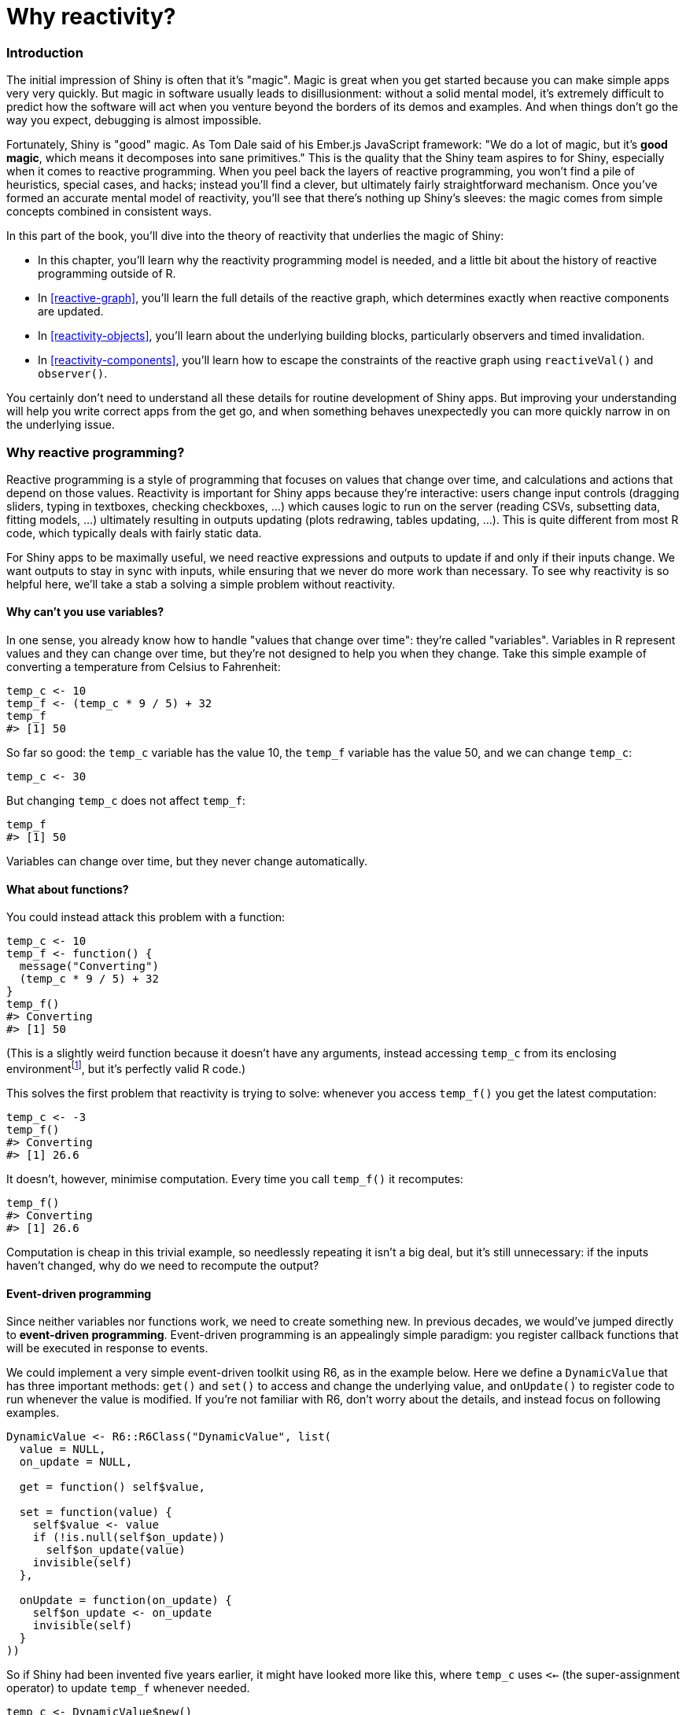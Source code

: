 # Why reactivity?

=== Introduction

The initial impression of Shiny is often that it's "magic".
Magic is great when you get started because you can make simple apps very very quickly.
But magic in software usually leads to disillusionment: without a solid mental model, it's extremely difficult to predict how the software will act when you venture beyond the borders of its demos and examples.
And when things don't go the way you expect, debugging is almost impossible.

Fortunately, Shiny is "good" magic.
As Tom Dale said of his Ember.js JavaScript framework: "We do a lot of magic, but it's *good magic*, which means it decomposes into sane primitives." This is the quality that the Shiny team aspires to for Shiny, especially when it comes to reactive programming.
When you peel back the layers of reactive programming, you won't find a pile of heuristics, special cases, and hacks; instead you'll find a clever, but ultimately fairly straightforward mechanism.
Once you've formed an accurate mental model of reactivity, you'll see that there's nothing up Shiny's sleeves: the magic comes from simple concepts combined in consistent ways.

In this part of the book, you'll dive into the theory of reactivity that underlies the magic of Shiny:

-   In this chapter, you'll learn why the reactivity programming model is needed, and a little bit about the history of reactive programming outside of R.

-   In <<reactive-graph>>, you'll learn the full details of the reactive graph, which determines exactly when reactive components are updated.

-   In <<reactivity-objects>>, you'll learn about the underlying building blocks, particularly observers and timed invalidation.

-   In <<reactivity-components>>, you'll learn how to escape the constraints of the reactive graph using `reactiveVal()` and `observer()`.

You certainly don't need to understand all these details for routine development of Shiny apps.
But improving your understanding will help you write correct apps from the get go, and when something behaves unexpectedly you can more quickly narrow in on the underlying issue.

[[motivation]]
=== Why reactive programming? 

Reactive programming is a style of programming that focuses on values that change over time, and calculations and actions that depend on those values.
Reactivity is important for Shiny apps because they're interactive: users change input controls (dragging sliders, typing in textboxes, checking checkboxes, ...) which causes logic to run on the server (reading CSVs, subsetting data, fitting models, ...) ultimately resulting in outputs updating (plots redrawing, tables updating, ...).
This is quite different from most R code, which typically deals with fairly static data.

For Shiny apps to be maximally useful, we need reactive expressions and outputs to update if and only if their inputs change.
We want outputs to stay in sync with inputs, while ensuring that we never do more work than necessary.
To see why reactivity is so helpful here, we'll take a stab a solving a simple problem without reactivity.

==== Why can't you use variables?

In one sense, you already know how to handle "values that change over time": they're called "variables".
Variables in R represent values and they can change over time, but they're not designed to help you when they change.
Take this simple example of converting a temperature from Celsius to Fahrenheit:

[source, r]
----
temp_c <- 10
temp_f <- (temp_c * 9 / 5) + 32
temp_f
#> [1] 50
----

So far so good: the `temp_c` variable has the value 10, the `temp_f` variable has the value 50, and we can change `temp_c`:

[source, r]
----
temp_c <- 30
----

But changing `temp_c` does not affect `temp_f`:

[source, r]
----
temp_f
#> [1] 50
----

Variables can change over time, but they never change automatically.

==== What about functions?

You could instead attack this problem with a function:

[source, r]
----
temp_c <- 10
temp_f <- function() {
  message("Converting") 
  (temp_c * 9 / 5) + 32
}
temp_f()
#> Converting
#> [1] 50
----

(This is a slightly weird function because it doesn't have any arguments, instead accessing `temp_c` from its enclosing environmentfootnote:[R uses "lexical scoping" for looking up the values associated with variable names.], but it's perfectly valid R code.)

This solves the first problem that reactivity is trying to solve: whenever you access `temp_f()` you get the latest computation:

[source, r]
----
temp_c <- -3
temp_f() 
#> Converting
#> [1] 26.6
----

It doesn't, however, minimise computation.
Every time you call `temp_f()` it recomputes:

[source, r]
----
temp_f() 
#> Converting
#> [1] 26.6
----

Computation is cheap in this trivial example, so needlessly repeating it isn't a big deal, but it's still unnecessary: if the inputs haven't changed, why do we need to recompute the output?

[[event-driven]]
==== Event-driven programming 

Since neither variables nor functions work, we need to create something new.
In previous decades, we would've jumped directly to *event-driven programming*.
Event-driven programming is an appealingly simple paradigm: you register callback functions that will be executed in response to events.

We could implement a very simple event-driven toolkit using R6, as in the example below.
Here we define a `DynamicValue` that has three important methods: `get()` and `set()` to access and change the underlying value, and `onUpdate()` to register code to run whenever the value is modified.
If you're not familiar with R6, don't worry about the details, and instead focus on following examples.

[source, r]
----
DynamicValue <- R6::R6Class("DynamicValue", list(
  value = NULL,
  on_update = NULL,

  get = function() self$value,

  set = function(value) {
    self$value <- value
    if (!is.null(self$on_update)) 
      self$on_update(value)
    invisible(self)
  },
  
  onUpdate = function(on_update) {
    self$on_update <- on_update
    invisible(self)
  }
))
----

So if Shiny had been invented five years earlier, it might have looked more like this, where `temp_c` uses `<<-` (the super-assignment operator) to update `temp_f` whenever needed.

[source, r]
----
temp_c <- DynamicValue$new()
temp_c$onUpdate(function(value) {
  message("Converting") 
  temp_f <<- (value * 9 / 5) + 32
})

temp_c$set(10)
#> Converting
temp_f
#> [1] 50

temp_c$set(-3)
#> Converting
temp_f
#> [1] 26.6
----

Event-driven programming solves the problem of unnecessary computation, but it creates a new problem: you have to carefully track which inputs affect which computations.
Before long, you start to trade off correctness (just update everything whenever anything changes) against performance (try to update only the necessary parts, and hope that you didn't miss any edge cases) because it's so difficult to do both.

==== Reactive programming

Reactive programming elegantly solves both problems by combining features of the solutions above.
Now we can show you some real Shiny code, using a special Shiny mode, `reactiveConsole(TRUE)`, that makes it possible to experiment with reactivity directly in the console.
(It's only available in Shiny 1.6.0, so if the code below doesn't work, you'll need to upgrade.)

[source, r]
----
library(shiny)
reactiveConsole(TRUE)
----

As with event-driven programming, we need some way to indicate that we have a special type of variable.
In Shiny, we create a **reactive value** with `reactiveVal()`.
A reactive value has special syntax[^2] for getting its value (calling it like a zero-argument function) and setting its value (set its value by calling it like a one-argument function).

[source, r]
----
temp_c <- reactiveVal(10) # create
temp_c()                  # get
#> [1] 10
temp_c(20)                # set
temp_c()                  # get
#> [1] 20
----

Now we can create a reactive expression that depends on this value:

[source, r]
----
temp_f <- reactive({
  message("Converting") 
  (temp_c() * 9 / 5) + 32
})
temp_f()
#> Converting
#> [1] 68
----

As you've learned when creating apps, a reactive expression automatically tracks all of its dependencies.
So that later, if `temp_c` changes, `temp_f` will automatically update:

[source, r]
----
temp_c(-3)
temp_c(-10)
temp_f()
#> Converting
#> [1] 14
----

But if `temp_c()` hasn't changed, then `temp_f()` doesn't need to recompute:

[source, r]
----
temp_f()
#> [1] 14
----

A reactive expression has two important properties:

-   It's **lazy**: it doesn't do any work until it's called.

-   It's **cached**: it doesn't do any work the second and subsequent times it's called because it caches the previous result.

We'll come back to these important properties in <<reactive-graph>>.

=== A brief history of reactive programming

If you want to learn more about reactive programming in other languages, a little history might be helpful.
You can see the genesis of reactive programming over 40 years ago in https://en.wikipedia.org/wiki/VisiCalc[VisiCalc], the first spreadsheet:

> I imagined a magic blackboard that if you erased one number and wrote a new thing in, all of the other numbers would automatically change, like word processing with numbers.\
> --- https://youtu.be/YDvbDiJZpy0[Dan Bricklin]

Spreadsheets are closely related to reactive programming: you declare the relationship between cells using formulas, and when one cell changes, all of its dependencies automatically update.
So you've probably already done a bunch of reactive programming without knowing it!

While the ideas of reactivity have been around for a long time, it wasn't until the late 1990s that they were seriously studied in academic computer science.
Research in reactive programming was kicked off by FRAN [@fran], **f**unctional **r**eactive **an**imation, a novel system for incorporating changes over time and user input into a functional programming language.
This spawned a rich literature [@rp-survey], but had little impact on the practice of programming.

It wasn't until the 2010s that reactive programming roared into the programming mainstream through the fast-paced world of JavaScript UI frameworks.
Pioneering frameworks like https://knockoutjs.com/[Knockout], https://emberjs.com/[Ember], and (Joe Cheng's personal inspiration) https://www.meteor.com[Meteor] demonstrated that reactive programming could make UI programming dramatically easier.
Within a few short years, reactive programming has come to dominate web programming through hugely popular frameworks like https://reactjs.org[React], https://vuejs.org[Vue.js], and https://angularjs.org[Angular], which are all either inherently reactive or designed to work hand-in-hand with reactive back ends.

It's worth bearing in mind that "reactive programming" is a fairly general term.
While all reactive programming libraries, frameworks, and languages are broadly concerned with writing programs that respond to changing values, they vary enormously in their terminology, designs, and implementations.
In this book, whenever we refer to "reactive programming", we are referring specifically to reactive programming as implemented in Shiny.
So if you read material about reactive programming that isn't specifically about Shiny, it's unlikely that those concepts or even terminology will be relevant to writing Shiny apps.
For readers who do have some experience with other reactive programming frameworks, Shiny's approach is similar to https://www.meteor.com/[Meteor] and https://mobx.js.org/[MobX], and very different than the http://reactivex.io/[ReactiveX] family or anything that labels itself Functional Reactive Programming.

=== Summary

Now that you understand why reactive programming is needed and have learned a little bit of history, the next chapter will discuss more details of the underlying theory.
Most importantly, you'll solidify your understanding of the reactive graph, which connects reactive values, reactive expressions, and observers, and controls exactly what is run when.

    You can learn more about it in https://adv-r.hadley.nz/functions.html#lexical-scoping[].

[^2]: If you happen to have ever used R's active bindings, you might notice that the syntax is very similar.
    This is not a coincidence.
